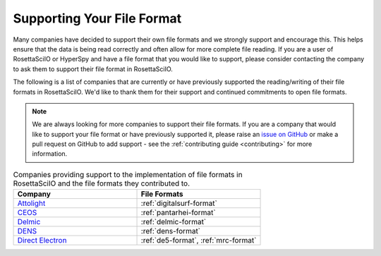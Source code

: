 .. _supporting_your_file_format:

Supporting Your File Format
===========================

Many companies have decided to support their own file formats and we strongly support and encourage this.
This helps ensure that the data is being read correctly and often allow for more complete file reading.
If you are a user of RosettaSciIO or HyperSpy and have a file format that you would like to support, please consider
contacting the company to ask them to support their file format in RosettaSciIO.

The following is a list of companies that are currently or have previously supported the reading/writing
of their file formats in RosettaSciIO.  We'd like to thank them for their support and continued commitments to open
file formats.

.. note:: We are always looking for more companies to support their file formats.
   If you are a company that would like to support your file format or have previously supported it,
   please raise an `issue on GitHub <https://github.com/hyperspy/rosettasciio/issues>`_ or make a pull 
   request on GitHub to add support - see the :ref:`contributing guide <contributing>` for more information.


.. list-table:: Companies providing support to the implementation of file formats in RosettaSciIO and the file formats they contributed to.
    :header-rows: 1
    :widths: 20 20

    * - Company
      - File Formats
    * - `Attolight <https://www.attolight.com/>`_
      - :ref:`digitalsurf-format`
    * - `CEOS <https://www.ceos-gmbh.de/de>`_
      - :ref:`pantarhei-format`
    * - `Delmic <https://www.delmic.com/en/>`_
      - :ref:`delmic-format`
    * - `DENS <https://denssolutions.com>`_
      - :ref:`dens-format`
    * - `Direct Electron <https://directelectron.com/dimension-for-4d-stem/>`_
      - :ref:`de5-format`, :ref:`mrc-format`
